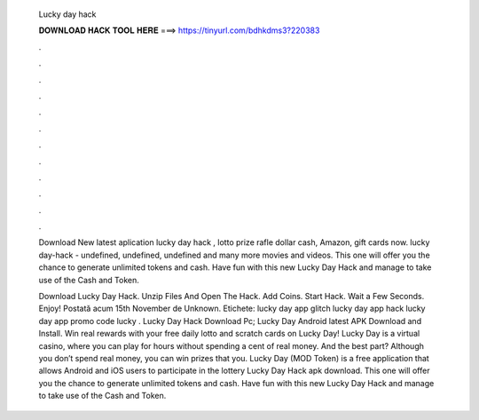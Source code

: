   Lucky day hack
  
  
  
  𝐃𝐎𝐖𝐍𝐋𝐎𝐀𝐃 𝐇𝐀𝐂𝐊 𝐓𝐎𝐎𝐋 𝐇𝐄𝐑𝐄 ===> https://tinyurl.com/bdhkdms3?220383
  
  
  
  .
  
  
  
  .
  
  
  
  .
  
  
  
  .
  
  
  
  .
  
  
  
  .
  
  
  
  .
  
  
  
  .
  
  
  
  .
  
  
  
  .
  
  
  
  .
  
  
  
  .
  
  Download New latest aplication lucky day hack , lotto prize rafle dollar cash, Amazon, gift cards now. lucky day-hack - undefined, undefined, undefined and many more movies and videos. This one will offer you the chance to generate unlimited tokens and cash. Have fun with this new Lucky Day Hack and manage to take use of the Cash and Token.
  
  Download Lucky Day Hack. Unzip Files And Open The Hack. Add Coins. Start Hack. Wait a Few Seconds. Enjoy! Postată acum 15th November de Unknown. Etichete: lucky day app glitch lucky day app hack lucky day app promo code lucky . Lucky Day Hack Download Pc; Lucky Day Android latest APK Download and Install. Win real rewards with your free daily lotto and scratch cards on Lucky Day! Lucky Day is a virtual casino, where you can play for hours without spending a cent of real money. And the best part? Although you don’t spend real money, you can win prizes that you. Lucky Day (MOD Token) is a free application that allows Android and iOS users to participate in the lottery Lucky Day Hack apk download. This one will offer you the chance to generate unlimited tokens and cash. Have fun with this new Lucky Day Hack and manage to take use of the Cash and Token.
